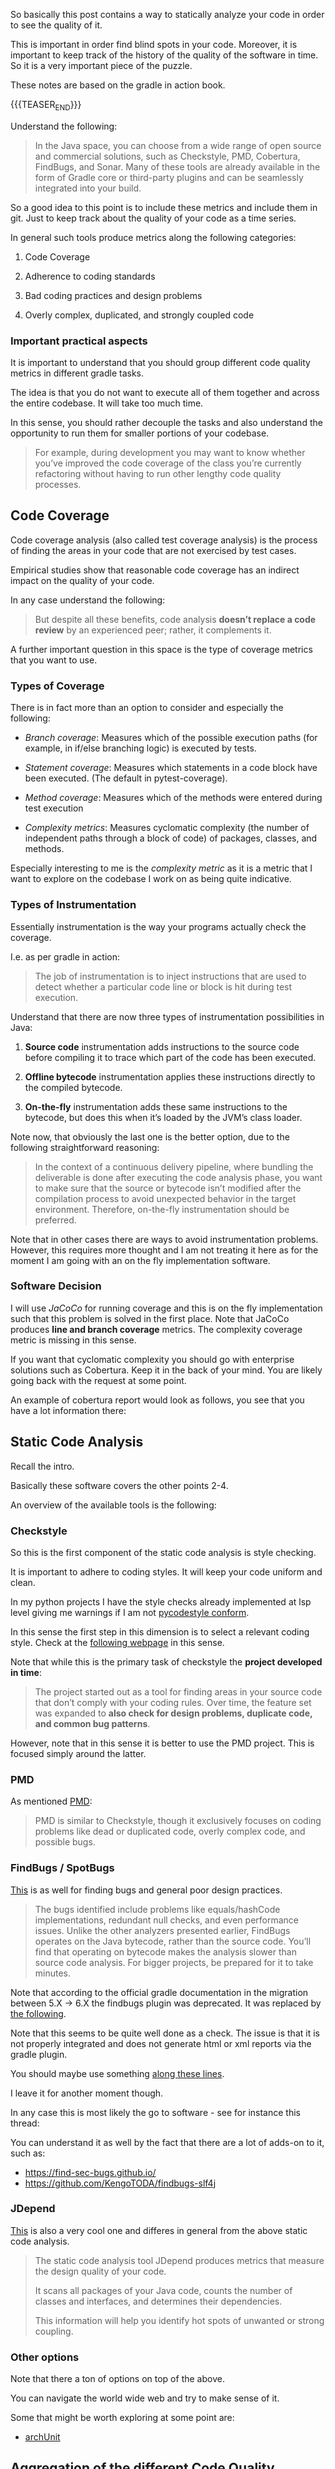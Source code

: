 #+BEGIN_COMMENT
.. title: Code Quality Management and Monitoring
.. slug: code-quality-management-and-monitoring
.. date: 2022-09-19 17:32:48 UTC+02:00
.. tags: software-engineering
.. category: 
.. link: 
.. description: 
.. type: text

#+END_COMMENT

#+begin_export html
<style>
img {
display: block;
margin-top: 60px;
margin-bottom: 60px;
margin-left: auto;
margin-right: auto;
width: 70%;
height: 100%;
class: center;
}

.container {
  position: relative;
  left: 15%;
  margin-top: 60px;
  margin-bottom: 60px;
  width: 70%;
  overflow: hidden;
  padding-top: 56.25%; /* 16:9 Aspect Ratio */
  display:block;
  overflow-y: hidden;
}

.responsive-iframe {
  position: absolute;
  top: 0;
  left: 0;
  bottom: 0;
  right: 0;
  width: 100%;
  height: 100%;
  border: none;
  display:block;
  overflow-y: hidden;
}
</style>
#+end_export

So basically this post contains a way to statically analyze your code
in order to see the quality of it.

This is important in order find blind spots in your code. Moreover, it
is important to keep track of the history of the quality of the
software in time. So it is a very important piece of the puzzle.

These notes are based on the gradle in action book.

{{{TEASER_END}}}

   Understand the following:

   #+begin_quote
In the Java space, you can choose from a wide range of open source and
commercial solutions, such as Checkstyle, PMD, Cobertura, FindBugs,
and Sonar.  Many of these tools are already available in the form of
Gradle core or third-party plugins and can be seamlessly integrated
into your build.
   #+end_quote
  
   So a good idea to this point is to include these metrics and
   include them in git. Just to keep track about the quality of your
   code as a time series.
   
   In general such tools produce metrics along the following
   categories:

   1. Code Coverage

   2. Adherence to coding standards

   3. Bad coding practices and design problems

   4. Overly complex, duplicated, and strongly coupled code

*** Important practical aspects

    It is important to understand that you should group different code
    quality metrics in different gradle tasks.

    The idea is that you do not want to execute all of them together
    and across the entire codebase. It will take too much time.

    In this sense, you should rather decouple the tasks and also
    understand the opportunity to run them for smaller portions of
    your codebase.

    #+begin_quote
For example, during development you may want to know whether you’ve
improved the code coverage of the class you’re currently refactoring
without having to run other lengthy code quality processes.
    #+end_quote
    
    
** Code Coverage

   Code coverage analysis (also called test coverage analysis) is the
   process of finding the areas in your code that are not exercised by
   test cases.

   Empirical studies show that reasonable code coverage has an
   indirect impact on the quality of your code.

   In any case understand the following:

   #+begin_quote
But despite all these benefits, code analysis *doesn’t replace a code
review* by an experienced peer; rather, it complements it.
   #+end_quote

   A further important question in this space is the type of coverage
   metrics that you want to use.

   
*** Types of Coverage

    There is in fact more than an option to consider and especially the
    following:

    - /Branch coverage/: Measures which of the possible execution paths
      (for example, in if/else branching logic) is executed by tests.

    - /Statement coverage/: Measures which statements in a code block
      have been executed. (The default in pytest-coverage).

    - /Method coverage/: Measures which of the methods were entered
      during test execution

    - /Complexity metrics/: Measures cyclomatic complexity (the number
      of independent paths through a block of code) of packages,
      classes, and methods.

    Especially interesting to me is the /complexity metric/ as it is a
    metric that I want to explore on the codebase I work on as being
    quite indicative.

*** Types of Instrumentation

    Essentially instrumentation is the way your programs actually
    check the coverage.

    I.e. as per gradle in action:

    #+begin_quote
The job of instrumentation is to inject instructions that are used to
detect whether a particular code line or block is hit during test
execution.
    #+end_quote
    
    Understand that there are now three types of instrumentation
    possibilities in Java:

    1. *Source code* instrumentation adds instructions to the source
       code before compiling it to trace which part of the code has
       been executed. 

    2. *Offline bytecode* instrumentation applies these instructions
       directly to the compiled bytecode. 

    3. *On-the-fly* instrumentation adds these same instructions to the
       bytecode, but does this when it’s loaded by the JVM’s class
       loader.

    Note now, that obviously the last one is the better option, due to
    the following straightforward reasoning:

    #+begin_quote
In the context of a continuous delivery pipeline, where bundling the
deliverable is done after executing the code analysis phase, you want
to make sure that the source or bytecode isn’t modified after the
compilation process to avoid unexpected behavior in the target
environment.  Therefore, on-the-fly instrumentation should be
preferred.
    #+end_quote

    Note that in other cases there are ways to avoid instrumentation
    problems. However, this requires more thought and I am not
    treating it here as for the moment I am going with an on the fly
    implementation software.

*** Software Decision
    
    I will use /JaCoCo/ for running coverage and this is on the fly
    implementation such that this problem is solved in the first
    place. Note that JaCoCo produces *line and branch coverage*
    metrics. The complexity coverage metric is missing in this sense.

    If you want that cyclomatic complexity you should go with
    enterprise solutions such as Cobertura. Keep it in the back of
    your mind. You are likely going back with the request at some
    point.

    An example of cobertura report would look as follows, you see that
    you have a lot information there:

    
    #+begin_export html
     <img src="../../images/Screenshot 2022-09-21 112958.png" class="center">
    #+end_export


** Static Code Analysis

   Recall the intro.

   Basically these software covers the other points 2-4.

   An overview of the available tools is the following:

   #+begin_export html
    <img src="../../images/Screenshot 2022-09-21 115628.png" class="center">
   #+end_export

      
*** Checkstyle

    So this is the first component of the static code analysis is
    style checking.

    It is important to adhere to coding styles. It will keep your code
    uniform and clean.

    In my python projects I have the style checks already implemented
    at lsp level giving me warnings if I am not [[https://github.com/PyCQA/pycodestyle][pycodestyle conform]].

    In this sense the first step in this dimension is to select a
    relevant coding style. Check at the [[https://checkstyle.sourceforge.io/][following webpage]] in this
    sense.

    Note that while this is the primary task of checkstyle the
    *project developed in time*:

    #+begin_quote
The project started out as a tool for finding areas in your source
code that don’t comply with your coding rules. Over time, the feature
set was expanded to *also check for design problems, duplicate code,
and common bug patterns*.
    #+end_quote

    However, note that in this sense it is better to use the PMD
    project. This is focused simply around the latter.
    
    
*** PMD

    As mentioned [[http://pmd.sourceforge.net/][PMD]]:

    #+begin_quote
PMD is similar to Checkstyle, though it exclusively focuses on coding
problems like dead or duplicated code, overly complex code, and
possible bugs.
    #+end_quote
    

*** FindBugs / SpotBugs

    [[http://findbugs.sourceforge.net/][This]] is as well for finding bugs and general poor design
    practices.

    #+begin_quote
The bugs identified include problems like equals/hashCode
implementations, redundant null checks, and even performance
issues. Unlike the other analyzers presented earlier, FindBugs
operates on the Java bytecode, rather than the source code. You’ll
find that operating on bytecode makes the analysis slower than source
code analysis. For bigger projects, be prepared for it to take
minutes.
    #+end_quote

    Note that according to the official gradle documentation in the
    migration between 5.X -> 6.X the findbugs plugin was
    deprecated. It was replaced by [[https://github.com/spotbugs/spotbugs-gradle-plugin][the following]].

    Note that this seems to be quite well done as a check. The issue
    is that it is not properly integrated and does not generate html
    or xml reports via the gradle plugin.

    You should maybe use something [[https://spotbugs.readthedocs.io/en/latest/running.html][along these lines]].

    I leave it for another moment though.

    In any case this is most likely the go to software - see for
    instance this thread:

    You can understand it as well by the fact that there are a lot of
    adds-on to it, such as:

    - https://find-sec-bugs.github.io/
    - https://github.com/KengoTODA/findbugs-slf4j    


*** JDepend

    [[http://clarkware.com/software/JDepend.html][This]] is also a very cool one and differes in general from the
    above static code analysis.

    #+begin_quote
The static code analysis tool JDepend produces metrics that measure
the design quality of your code.

It scans all packages of your Java code, counts the number of classes
and interfaces, and determines their dependencies.

This information will help you identify hot spots of unwanted or
strong coupling.
    #+end_quote


*** Other options

    Note that there a ton of options on top of the above.

    You can navigate the world wide web and try to make sense of it.

    Some that might be worth exploring at some point are:

    - [[https://niels.nu/blog/2018/testing-the-architecture][archUnit]]

   
** Aggregation of the different Code Quality Reports

   Understand the following:

   #+begin_quote
You’ve seen how to generate code metrics for your project using
different code analysis tools. Each of these tools produces reports
that need to be checked individually.  With every build, the existing
report is potentially deleted and a new one is created, so you have no
idea whether the code quality has improved or decayed over time. What
you need is a centralized tool that monitors, visualizes, and
aggregates your metrics. A tool that provides this functionality is
[[http://www.sonarsource.org/][Sonar]].
   #+end_quote

   Note that you can easily understand that the way the person
   develops in the book is quite outdated. Some of the plugins do not
   exists anymore in newer software versions.

   Moreover, even the sonar component is not as it used to be. It is
   now split across two projects.

   1. =sonarlint=:

      this is cool cause it has a flavour of the static analysis tools
      you have seen above but it is on the fly.

      See the [[https://www.sonarqube.org/][official webpage]] for more.

      Note that there is an emacs plug in for it. It works in tandem
      with lsp so you are [[https://github.com/emacs-lsp/lsp-sonarlint][good to go]].

   2. =sonarqube=:

      This is actually the point mentioned in the gradle in action
      book.

      It is quite short there. You shall read more into detail over
      [[https://docs.sonarqube.org/latest/setup/install-server/][here]].

      
   
** IN-PROGRESS test sonarlint and integrate it with lsp. write notes where necessary

   I installed everything and verified everything.

   Should work correctly.


   

   

   
      
   
   
